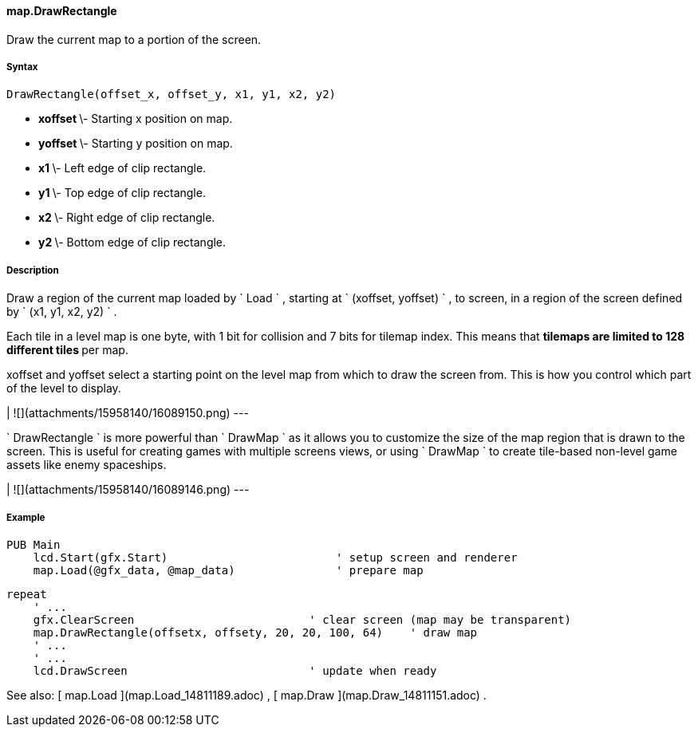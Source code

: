 #### map.DrawRectangle

Draw the current map to a portion of the screen.

#####  Syntax

    
    
    DrawRectangle(offset_x, offset_y, x1, y1, x2, y2)

  * ** xoffset ** \- Starting x position on map. 
  * ** yoffset ** \- Starting y position on map. 
  * ** x1 ** \- Left edge of clip rectangle. 
  * ** y1 ** \- Top edge of clip rectangle. 
  * ** x2 ** \- Right edge of clip rectangle. 
  * ** y2 ** \- Bottom edge of clip rectangle. 

#####  Description

Draw a region of the current map loaded by ` Load ` , starting at ` (xoffset,
yoffset) ` , to screen, in a region of the screen defined by ` (x1, y1, x2,
y2) ` .

Each tile in a level map is one byte, with 1 bit for collision and 7 bits for
tilemap index. This means that ** tilemaps are limited to 128 different tiles
** per map.

xoffset and yoffset select a starting point on the level map from which to
draw the screen from. This is how you control which part of the level to
display.

|  ![](attachments/15958140/16089150.png)  
---  
  
` DrawRectangle ` is more powerful than ` DrawMap ` as it allows you to
customize the size of the map region that is drawn to the screen. This is
useful for creating games with multiple screens views, or using ` DrawMap ` to
create tile-based non-level game assets like enemy spaceships.

|  ![](attachments/15958140/16089146.png)  
---  
  
#####  Example

    
    
    PUB Main
        lcd.Start(gfx.Start)                         ' setup screen and renderer
        map.Load(@gfx_data, @map_data)               ' prepare map
    
        repeat
            ' ...
            gfx.ClearScreen                          ' clear screen (map may be transparent)
            map.DrawRectangle(offsetx, offsety, 20, 20, 100, 64)    ' draw map
            ' ...
            ' ...
            lcd.DrawScreen                           ' update when ready

See also: [ map.Load ](map.Load_14811189.adoc) , [ map.Draw
](map.Draw_14811151.adoc) .

